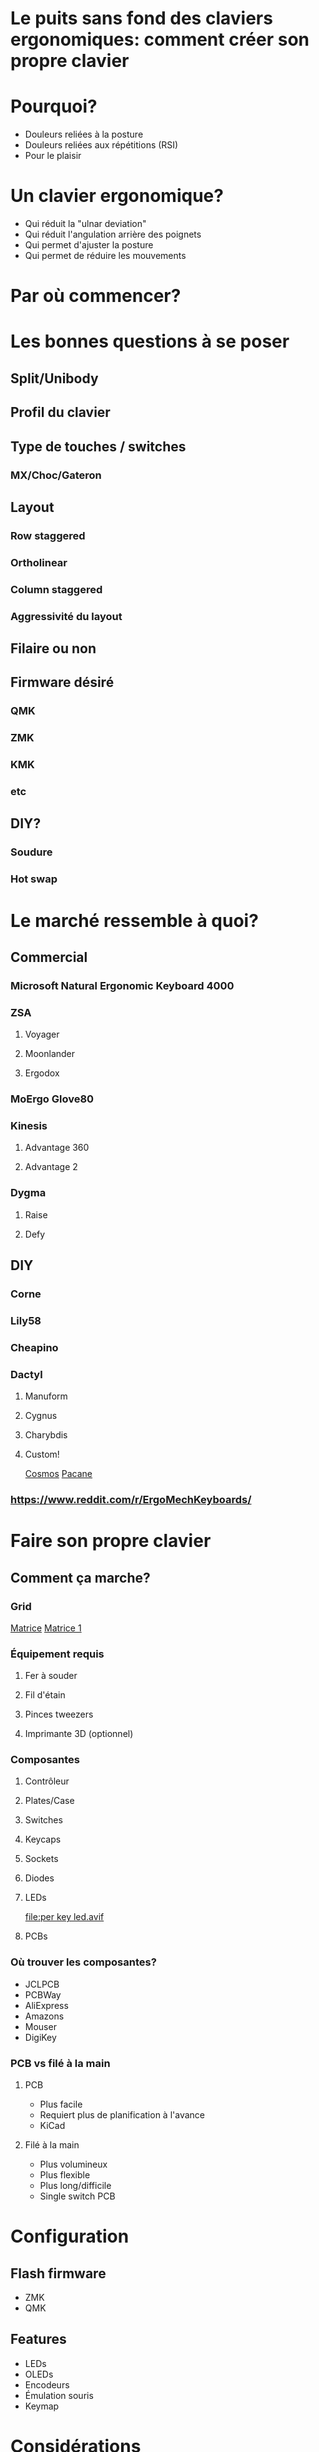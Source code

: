 * Le puits sans fond des claviers ergonomiques: comment créer son propre clavier
* Pourquoi?
- Douleurs reliées à la posture
- Douleurs reliées aux répétitions (RSI)
- Pour le plaisir
* Un clavier ergonomique?
- Qui réduit la "ulnar deviation"
- Qui réduit l'angulation arrière des poignets
- Qui permet d'ajuster la posture
- Qui permet de réduire les mouvements
* Par où commencer?
* Les bonnes questions à se poser
** Split/Unibody
[[file:keychron alice.webp]]
** Profil du clavier
** Type de touches / switches
*** MX/Choc/Gateron
** Layout
*** Row staggered
*** Ortholinear
[[file:staggered vs ortho.jpg]]
*** Column staggered
[[file:voyager.png]]
*** Aggressivité du layout
[[file:cantor keyboard.webp]]
** Filaire ou non
** Firmware désiré
*** QMK
*** ZMK
*** KMK
*** etc
** DIY?
*** Soudure
*** Hot swap
* Le marché ressemble à quoi?
** Commercial
*** Microsoft Natural Ergonomic Keyboard 4000
[[file:microsoft natural ergo.png]]
*** ZSA
**** Voyager
[[file:./voyager.png]] 
**** Moonlander
[[file:./moonlander.jpg]] 
**** Ergodox
[[file:ergodox ez.webp]]
*** MoErgo Glove80
[[file:glove80.jpg]]
*** Kinesis
**** Advantage 360
[[file:advantage pro 360.jpg]]
**** Advantage 2
[[file:advantage 2.jpg]]
*** Dygma
**** Raise
**** Defy
** DIY
*** Corne
[[file:corne.jpg]]
*** Lily58
[[file:lily58.jpg]]
*** Cheapino
[[file:cheapinov2.jpg]]
*** Dactyl
**** Manuform
[[file:dactyl manuform.jpg]]
**** Cygnus
[[file:cygnus.jpg]]
**** Charybdis
[[file:charybdis.jpg]]
**** Custom!
[[https://ryanis.cool/cosmos/beta][Cosmos]]
[[https://ryanis.cool/cosmos/beta#cm:CpgBCg8SBRCAPyAnEgASABIAODsKDxIFEIBLICcSABIAEgA4JwocEgUQgFcgJxIAEgASAxCwLxIDELBfOBNAgPC8AgoXEgUQgGMgJxIAEgASAxCwOxIDELBrOAAKFRIFEIBvICcSABIAEgA4FECAhorABwoXEgIgJxIAEgMQoE4SAhAwOChAgIaKwAcYAEC6iaCu8FVI3JC6oAIKbgoXEhMQwIACQJeMoAJI3YWQ3bDXEVBDOAgKGBIQEEBAgIAgSJyX2NawsgNQCzCAIFCeAgoWEhEQQECAgPgBSLSJgOzwsBBQV1CXARgCIg0IyAEQyAEYACAAKIgOMIAoQMuLlKXQMUitkdyNwZMGIgMghAeCAQkEAJMFZFoyAAJYSGADcgc4CkAUcJIJeJCH3IzRN/IBAggB][Pacane]]
*** https://www.reddit.com/r/ErgoMechKeyboards/
* Faire son propre clavier
** Comment ça marche?
*** Grid
[[file:pro micro.png]]
[[https://pcbheaven.com/wikipages/How_Key_Matrices_Works/][Matrice]]
[[file:matrix-1.gif][Matrice 1]]
*** Équipement requis
**** Fer à souder
**** Fil d'étain
**** Pinces tweezers
**** Imprimante 3D (optionnel)
*** Composantes
**** Contrôleur
[[file:pro micro.png]]
**** Plates/Case
[[file:corne plate.jpg]]
**** Switches
[[file:choc v1.webp]]
[[file:cherry switch.jpg]]
**** Keycaps
[[file:choc keycaps.jpg]]
**** Sockets
[[file:kailh hot swap.webp]]
**** Diodes
[[file:smd diode.jpg]]
[[file:through hole diodes.jpg]]
[[file:through hole diode corne.jpg]]
[[file:smd diode corne.jpg]]
**** LEDs
[[file:per key led.avif]]
[[file:underglow led.png]]
**** PCBs
[[file:corne pcb.jpg]]
[[file:amoeba-kings.webp]]
[[file:pcball.jpg]]
*** Où trouver les composantes?
- JCLPCB
- PCBWay
- AliExpress
- Amazons
- Mouser
- DigiKey
*** PCB vs filé à la main
**** PCB
- Plus facile
- Requiert plus de planification à l'avance
- KiCad
**** Filé à la main
- Plus volumineux
- Plus flexible
- Plus long/difficile
- Single switch PCB
* Configuration
** Flash firmware
- ZMK
- QMK
** Features
- LEDs
- OLEDs
- Encodeurs
- Émulation souris
- Keymap
* Considérations
** Adaptation
*** Espace mental
*** Layouts alternatifs
**** Français?
**** Colemak-DH
[[file:colemak_dhm.png]]
**** Layers
**** Miryoku
[[file:miryoku.png]]
**** Custom!
** Pratique
*** Keybr
*** Monkeytype
*** Autres jeux
*** Coder
** Alternance au travail pour productivité
** Coût
** Temps
